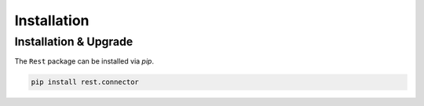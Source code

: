 .. _installation:

Installation
============

Installation & Upgrade
----------------------

The ``Rest`` package can be installed via `pip`.

.. code-block:: bash

    pip install rest.connector

